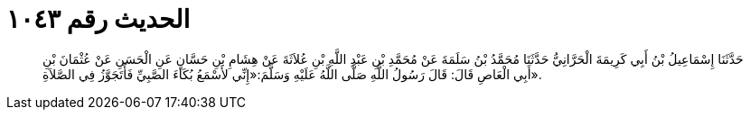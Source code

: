 
= الحديث رقم ١٠٤٣

[quote.hadith]
حَدَّثَنَا إِسْمَاعِيلُ بْنُ أَبِي كَرِيمَةَ الْحَرَّانِيُّ حَدَّثَنَا مُحَمَّدُ بْنُ سَلَمَةَ عَنْ مُحَمَّدِ بْنِ عَبْدِ اللَّهِ بْنِ عُلاَثَةَ عَنْ هِشَامِ بْنِ حَسَّانٍ عَنِ الْحَسَنِ عَنْ عُثْمَانَ بْنِ أَبِي الْعَاصِ قَالَ: قَالَ رَسُولُ اللَّهِ صَلَّى اللَّهُ عَلَيْهِ وَسَلَّمَ:«إِنِّي لأَسْمَعُ بُكَاءَ الصَّبِيِّ فَأَتَجَوَّزُ فِي الصَّلاَةِ».